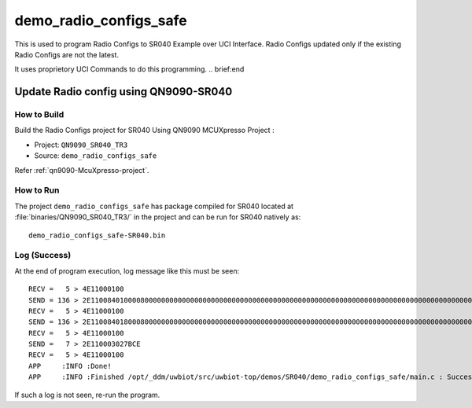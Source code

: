 ..
    Copyright 2020 NXP

    This software is owned or controlled by NXP and may only be used
    strictly in accordance with the applicable license terms.  By expressly
    accepting such terms or by downloading, installing, activating and/or
    otherwise using the software, you are agreeing that you have read, and
    that you agree to comply with and are bound by, such license terms.  If
    you do not agree to be bound by the applicable license terms, then you
    may not retain, install, activate or otherwise use the software.


.. _sr040-demo-radio-configs:

=======================================================================
 demo_radio_configs_safe
=======================================================================

.. brief:start

This is used to program Radio Configs to SR040 Example over UCI Interface.
Radio Configs updated only if the existing Radio Configs are not the latest.

It uses proprietory UCI Commands to do this programming.
.. brief:end


Update Radio config using QN9090-SR040
=======================================================================

How to Build
^^^^^^^^^^^^^^^^^^^^^^^^^^^^^^^^^^^^^^^^^^^^^^^^^^^^^^^^^^^^^^^^^^^^^^^

Build the Radio Configs project for SR040 Using QN9090 MCUXpresso Project :

- Project:  ``QN9090_SR040_TR3``
- Source:   ``demo_radio_configs_safe``

Refer :ref:`qn9090-McuXpresso-project`.

How to Run
^^^^^^^^^^^^^^^^^^^^^^^^^^^^^^^^^^^^^^^^^^^^^^^^^^^^^^^^^^^^^^^^^^^^^^^

The project ``demo_radio_configs_safe`` has package compiled for SR040 located at
:file:`binaries/QN9090_SR040_TR3/`
in the project and can be run for SR040  natively as::

    demo_radio_configs_safe-SR040.bin

Log (Success)
^^^^^^^^^^^^^^^^^^^^^^^^^^^^^^^^^^^^^^^^^^^^^^^^^^^^^^^^^^^^^^^^^^^^^^^

At the end of program execution, log message like this must be seen::

    RECV =   5 > 4E11000100
    SEND = 136 > 2E110084010000800000000000000000000000000000000000000000000000000000000000000000000000000000000000000000000000000000000000000000000000000000000000000000000000000000000000000000000000000000000000000000000000000000000000000000000000000000000000000000000000000000000000000000
    RECV =   5 > 4E11000100
    SEND = 136 > 2E1100840180008000000000000000000000000000000000000000000000000000000000000000000000000000000000000000000000000000000000000000000000000000000000000010000000103913001000E8730000240800000000000000000000000000000000000000000000000000000000000000000000000000000000000001230400
    RECV =   5 > 4E11000100
    SEND =   7 > 2E110003027BCE
    RECV =   5 > 4E11000100
    APP     :INFO :Done!
    APP     :INFO :Finished /opt/_ddm/uwbiot/src/uwbiot-top/demos/SR040/demo_radio_configs_safe/main.c : Succes!

If such a log is not seen, re-run the program.
